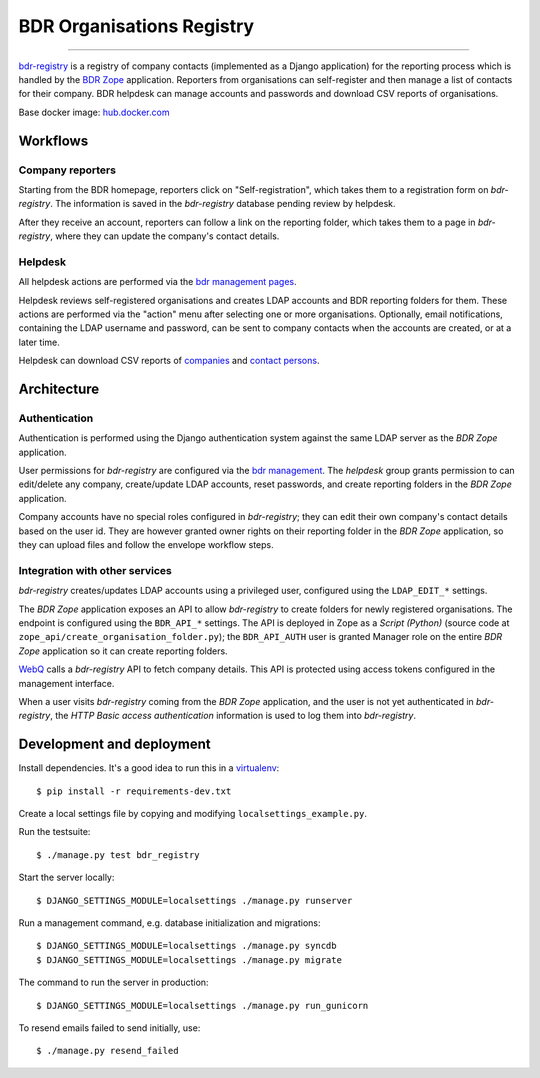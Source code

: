BDR Organisations Registry
==========================

.. image:: https://travis-ci.org/eea/bdr-registry.svg?branch=master
	:target: https://travis-ci.org/eea/bdr-registry
	:alt: Travis

.. image:: https://img.shields.io/docker/build/eeacms/reportek.bdr-registry
	:target: https://hub.docker.com/r/eeacms/reportek.bdr-registry/builds
	:alt: Docker image

----------

`bdr-registry`_ is a registry of company contacts (implemented as a
Django application) for the reporting process which is handled by the
`BDR Zope`_ application. Reporters from organisations can self-register
and then manage a list of contacts for their company. BDR helpdesk
can manage accounts and passwords and download CSV reports of
organisations.

Base docker image: `hub.docker.com`_

.. _bdr-registry: https://bdr.eionet.europa.eu/registry/
.. _BDR Zope: https://bdr.eionet.europa.eu/
.. _hub.docker.com: https://hub.docker.com/r/eeacms/reportek.bdr-registry/

Workflows
---------

Company reporters
~~~~~~~~~~~~~~~~~~~~~~
Starting from the BDR homepage, reporters click on "Self-registration",
which takes them to a registration form on `bdr-registry`. The
information is saved in the `bdr-registry` database pending review by
helpdesk.

After they receive an account, reporters can follow a link on the
reporting folder, which takes them to a page in `bdr-registry`, where
they can update the company's contact details.

Helpdesk
~~~~~~~~
All helpdesk actions are performed via the `bdr management pages`_.

.. _bdr management pages: https://bdr.eionet.europa.eu/registry/management/

Helpdesk reviews self-registered organisations and creates LDAP accounts
and BDR reporting folders for them. These actions are performed via the
"action" menu after selecting one or more organisations. Optionally,
email notifications, containing the LDAP username and password, can be
sent to company contacts when the accounts are created, or at a
later time.

Helpdesk can download CSV reports of `companies`_ and `contact
persons`_.

.. _companies: https://bdr.eionet.europa.eu/registry/management/companies/export
.. _contact persons: https://bdr.eionet.europa.eu/registry/management/person/export


Architecture
------------

Authentication
~~~~~~~~~~~~~~
Authentication is performed using the Django authentication system
against the same LDAP server as the `BDR Zope` application.

User permissions for `bdr-registry` are configured via the `bdr management`_.
The `helpdesk` group grants permission to can edit/delete
any company, create/update LDAP accounts, reset passwords, and
create reporting folders in the `BDR Zope` application.

.. _bdr management: https://bdr.eionet.europa.eu/registry/management/

Company accounts have no special roles configured in
`bdr-registry`; they can edit their own company's contact details
based on the user id. They are however granted owner rights on their
reporting folder in the `BDR Zope` application, so they can upload files
and follow the envelope workflow steps.

Integration with other services
~~~~~~~~~~~~~~~~~~~~~~~~~~~~~~~
`bdr-registry` creates/updates LDAP accounts using a privileged user,
configured using the ``LDAP_EDIT_*`` settings.

The `BDR Zope` application exposes an API to allow `bdr-registry` to
create folders for newly registered organisations. The endpoint is
configured using the ``BDR_API_*`` settings. The API is deployed in Zope
as a `Script (Python)` (source code at
``zope_api/create_organisation_folder.py``); the ``BDR_API_AUTH`` user
is granted Manager role on the entire `BDR Zope` application so it can
create reporting folders.

`WebQ`_ calls a `bdr-registry` API to fetch company details. This
API is protected using access tokens configured in the management interface.

When a user visits `bdr-registry` coming from the `BDR Zope`
application, and the user is not yet authenticated in `bdr-registry`,
the `HTTP Basic access authentication` information is used to log them
into `bdr-registry`.

.. _WebQ: http://webq.eionet.europa.eu/


Development and deployment
--------------------------
Install dependencies. It's a good idea to run this in a virtualenv_::

    $ pip install -r requirements-dev.txt

Create a local settings file by copying and modifying
``localsettings_example.py``.

Run the testsuite::

    $ ./manage.py test bdr_registry

Start the server locally::

    $ DJANGO_SETTINGS_MODULE=localsettings ./manage.py runserver

Run a management command, e.g. database initialization and migrations::

    $ DJANGO_SETTINGS_MODULE=localsettings ./manage.py syncdb
    $ DJANGO_SETTINGS_MODULE=localsettings ./manage.py migrate

The command to run the server in production::

    $ DJANGO_SETTINGS_MODULE=localsettings ./manage.py run_gunicorn


To resend emails failed to send initially, use::

    $ ./manage.py resend_failed


.. _virtualenv: http://www.virtualenv.org/
